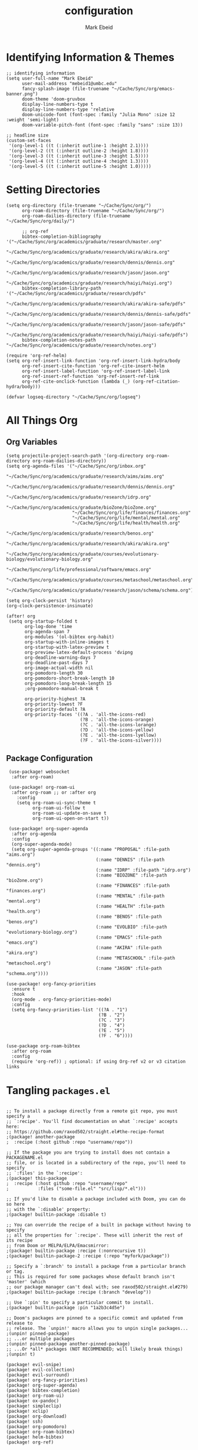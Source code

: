 :PROPERTIES:
:ID:       8ce01dea-49da-4116-b246-f41ac7e2e9e6
:END:
#+TITLE: configuration
#+AUTHOR: Mark Ebeid

# `load!' for loading external *.el files relative to this one
# `use-package!' for configuring packages
# `after!' for running code after a package has loaded
# `add-load-path!' for adding directories to the `load-path', relative to
# this file. Emacs searches the `load-path' when you load packages with
# `require' or `use-package'.
# `map!' for binding new keys

# To get information about any of these functions/macros, move the cursor over
# the highlighted symbol at press 'K' (non-evil users must press 'C-c c k').
# This will open documentation for it, including demos of how they are used.

# You can also try 'gd' (or 'C-c c d') to jump to their definition and see how
# they are implemented.
* Identifying Information & Themes
#+begin_src elisp
;; identifying information
(setq user-full-name "Mark Ebeid"
      user-mail-address "mebeid1@umbc.edu"
      fancy-splash-image (file-truename "~/Cache/Sync/org/emacs-banner.png")
      doom-theme 'doom-gruvbox
      display-line-numbers-type t
      display-line-numbers-type 'relative
      doom-unicode-font (font-spec :family "Julia Mono" :size 12 :weight 'semi-light)
      doom-variable-pitch-font (font-spec :family "sans" :size 13))

;; headline size
(custom-set-faces
 '(org-level-1 ((t (:inherit outline-1 :height 2.1))))
 '(org-level-2 ((t (:inherit outline-2 :height 1.8))))
 '(org-level-3 ((t (:inherit outline-3 :height 1.5))))
 '(org-level-4 ((t (:inherit outline-4 :height 1.3))))
 '(org-level-5 ((t (:inherit outline-5 :height 1.0)))))
#+end_src
#+RESULTS:

* Setting Directories
#+begin_src elisp
(setq org-directory (file-truename "~/Cache/Sync/org/")
      org-roam-directory (file-truename "~/Cache/Sync/org/")
      org-roam-dailies-directory (file-truename "~/Cache/Sync/org/daily/")

      ;; org-ref
      bibtex-completion-bibliography '("~/Cache/Sync/org/academics/graduate/research/master.org"
                                      "~/Cache/Sync/org/academics/graduate/research/akira/akira.org"
                                      "~/Cache/Sync/org/academics/graduate/research/dennis/dennis.org"
                                      "~/Cache/Sync/org/academics/graduate/research/jason/jason.org"
                                      "~/Cache/Sync/org/academics/graduate/research/haiyi/haiyi.org")
      bibtex-completion-library-path '("~/Cache/Sync/org/academics/graduate/research/pdfs"
                                      "~/Cache/Sync/org/academics/graduate/research/akira/akira-safe/pdfs"
                                      "~/Cache/Sync/org/academics/graduate/research/dennis/dennis-safe/pdfs"
                                      "~/Cache/Sync/org/academics/graduate/research/jason/jason-safe/pdfs"
                                      "~/Cache/Sync/org/academics/graduate/research/haiyi/haiyi-safe/pdfs")
      bibtex-completion-notes-path "~/Cache/Sync/org/academics/graduate/research/notes.org")

(require 'org-ref-helm)
(setq org-ref-insert-link-function 'org-ref-insert-link-hydra/body
      org-ref-insert-cite-function 'org-ref-cite-insert-helm
      org-ref-insert-label-function 'org-ref-insert-label-link
      org-ref-insert-ref-function 'org-ref-insert-ref-link
      org-ref-cite-onclick-function (lambda (_) (org-ref-citation-hydra/body)))

(defvar logseq-directory "~/Cache/Sync/org/logseq")
#+end_src

#+RESULTS:
: logseq-directory

* All Things Org
** Org Variables
#+begin_src elisp
(setq projectile-project-search-path '(org-directory org-roam-directory org-roam-dailies-directory))
(setq org-agenda-files '("~/Cache/Sync/org/inbox.org"
                         "~/Cache/Sync/org/academics/graduate/research/aims/aims.org"
                         "~/Cache/Sync/org/academics/graduate/research/dennis/dennis.org"
                         "~/Cache/Sync/org/academics/graduate/research/idrp.org"
                         "~/Cache/Sync/org/academics/graduate/bioZone/bioZone.org"
                         "~/Cache/Sync/org/life/finances/finances.org"
                         "~/Cache/Sync/org/life/mental/mental.org"
                         "~/Cache/Sync/org/life/health/health.org"
                         "~/Cache/Sync/org/academics/graduate/research/benos.org"
                         "~/Cache/Sync/org/academics/graduate/research/akira/akira.org"
                         "~/Cache/Sync/org/academics/graduate/courses/evolutionary-biology/evolutionary-biology.org"
                         "~/Cache/Sync/org/life/professional/software/emacs.org"
                         "~/Cache/Sync/org/academics/graduate/courses/metaschool/metaschool.org"
                         "~/Cache/Sync/org/academics/graduate/research/jason/schema/schema.org"))

(setq org-clock-persist 'history)
(org-clock-persistence-insinuate)

(after! org
 (setq org-startup-folded t
       org-log-done 'time
       org-agenda-span 7
       org-modules '(ol-bibtex org-habit)
       org-startup-with-inline-images t
       org-startup-with-latex-preview t
       org-preview-latex-default-process 'dvipng
       org-deadline-warning-days 7
       org-deadline-past-days 7
       org-image-actual-width nil
       org-pomodoro-length 30
       org-pomodoro-short-break-length 10
       org-pomodoro-long-break-length 15
       ;org-pomodoro-manual-break t

       org-priority-highest ?A
       org-priority-lowest ?F
       org-priority-default ?A
       org-priority-faces '((?A . 'all-the-icons-red)
                            (?B . 'all-the-icons-orange)
                            (?C . 'all-the-icons-lorange)
                            (?D . 'all-the-icons-yellow)
                            (?E . 'all-the-icons-lyellow)
                            (?F . 'all-the-icons-silver))))
#+end_src

#+RESULTS:
| 65 | quote | all-the-icons-red     |
| 66 | quote | all-the-icons-orange  |
| 67 | quote | all-the-icons-lorange |
| 68 | quote | all-the-icons-yellow  |
| 69 | quote | all-the-icons-lyellow |
| 70 | quote | all-the-icons-silver  |

** Package Configuration
 #+begin_src elisp
 (use-package! websocket
  :after org-roam)

 (use-package! org-roam-ui
  :after org-roam ;; or :after org
    :config
    (setq org-roam-ui-sync-theme t
          org-roam-ui-follow t
          org-roam-ui-update-on-save t
          org-roam-ui-open-on-start t))

 (use-package! org-super-agenda
  :after org-agenda
  :config
  (org-super-agenda-mode)
  (setq org-super-agenda-groups '((:name "PROPOSAL" :file-path "aims.org")
                                  (:name "DENNIS" :file-path "dennis.org")
                                  (:name "IDRP" :file-path "idrp.org")
                                  (:name "BIOZONE" :file-path "bioZone.org")
                                  (:name "FINANCES" :file-path "finances.org")
                                  (:name "MENTAL" :file-path "mental.org")
                                  (:name "HEALTH" :file-path "health.org")
                                  (:name "BENOS" :file-path "benos.org")
                                  (:name "EVOLBIO" :file-path "evolutionary-biology.org")
                                  (:name "EMACS" :file-path "emacs.org")
                                  (:name "AKIRA" :file-path "akira.org")
                                  (:name "METASCHOOL" :file-path "metaschool.org")
                                  (:name "JASON" :file-path "schema.org"))))

(use-package! org-fancy-priorities
  :ensure t
  :hook
  (org-mode . org-fancy-priorities-mode)
  :config
  (setq org-fancy-priorities-list '((?A . "1")
                                   (?B . "2")
                                   (?C . "3")
                                   (?D . "4")
                                   (?E . "5")
                                   (?F . "6"))))

(use-package org-roam-bibtex
  :after org-roam
  :config
  (require 'org-ref)) ; optional: if using Org-ref v2 or v3 citation links
 #+end_src

* Tangling =packages.el=
#+begin_src elisp :tangle packages.el

;; To install a package directly from a remote git repo, you must specify a
;; `:recipe'. You'll find documentation on what `:recipe' accepts here:
;; https://github.com/raxod502/straight.el#the-recipe-format
;(package! another-package
;  :recipe (:host github :repo "username/repo"))

;; If the package you are trying to install does not contain a PACKAGENAME.el
;; file, or is located in a subdirectory of the repo, you'll need to specify
;; `:files' in the `:recipe':
;(package! this-package
;  :recipe (:host github :repo "username/repo"
;           :files ("some-file.el" "src/lisp/*.el")))

;; If you'd like to disable a package included with Doom, you can do so here
;; with the `:disable' property:
;(package! builtin-package :disable t)

;; You can override the recipe of a built in package without having to specify
;; all the properties for `:recipe'. These will inherit the rest of its recipe
;; from Doom or MELPA/ELPA/Emacsmirror:
;(package! builtin-package :recipe (:nonrecursive t))
;(package! builtin-package-2 :recipe (:repo "myfork/package"))

;; Specify a `:branch' to install a package from a particular branch or tag.
;; This is required for some packages whose default branch isn't 'master' (which
;; our package manager can't deal with; see raxod502/straight.el#279)
;(package! builtin-package :recipe (:branch "develop"))

;; Use `:pin' to specify a particular commit to install.
;(package! builtin-package :pin "1a2b3c4d5e")

;; Doom's packages are pinned to a specific commit and updated from release to
;; release. The `unpin!' macro allows you to unpin single packages...
;(unpin! pinned-package)
;; ...or multiple packages
;(unpin! pinned-package another-pinned-package)
;; ...Or *all* packages (NOT RECOMMENDED; will likely break things)
;(unpin! t)

(package! evil-snipe)
(package! evil-collection)
(package! evil-surround)
(package! org-fancy-priorities)
(package! org-super-agenda)
(package! bibtex-completion)
(package! org-roam-ui)
(package! ox-pandoc)
(package! simpleclip)
(package! xclip)
(package! org-download)
(package! ssh)
(package! org-pomodoro)
(package! org-roam-bibtex)
(package! helm-bibtex)
(package! org-ref)
#+end_src

* =.els from elsehwere=
#+begin_src elisp
(load! "/home/moo/.doom.d/org-pomodoro-third-time/org-pomodoro-third-time.el")
(load! "/home/moo/.doom.d/org-logseq/org-logseq.el")
(load! "/home/moo/.doom.d/org-habit-report/org-habit-report.el")
#+end_src
